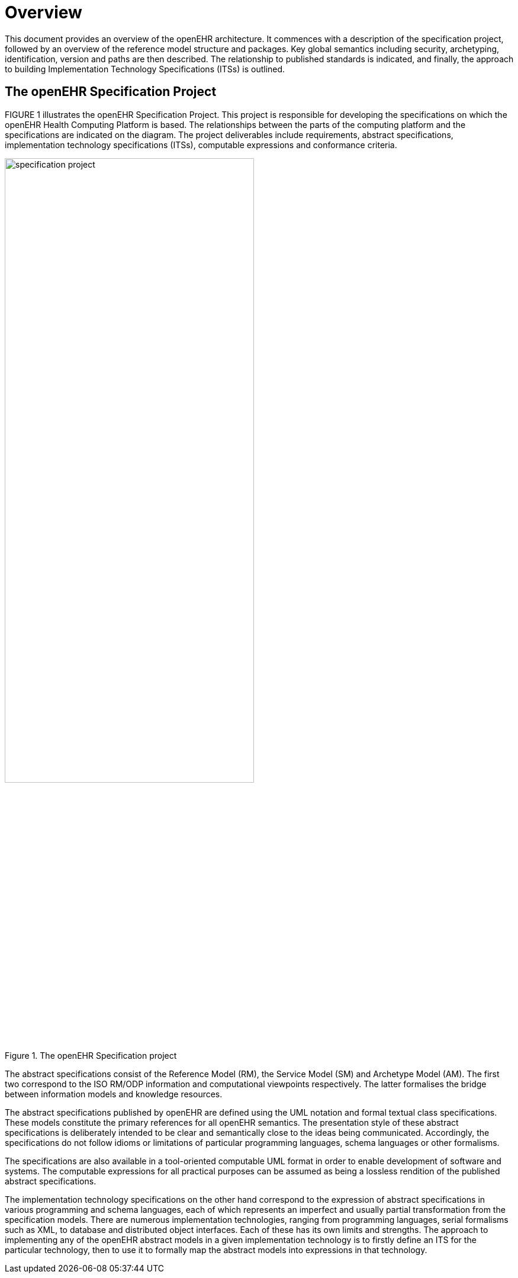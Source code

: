 = Overview

This document provides an overview of the openEHR architecture. It commences with a description
of the specification project, followed by an overview of the reference model structure and packages.
Key global semantics including security, archetyping, identification, version and paths are then
described. The relationship to published standards is indicated, and finally, the approach to building
Implementation Technology Specifications (ITSs) is outlined.

== The openEHR Specification Project

FIGURE 1 illustrates the openEHR Specification Project. This project is responsible for developing
the specifications on which the openEHR Health Computing Platform is based. The relationships
between the parts of the computing platform and the specifications are indicated on the diagram. The
project deliverables include requirements, abstract specifications, implementation technology specifications
(ITSs), computable expressions and conformance criteria.

[.text-center]
.The openEHR Specification project
image::{diagrams_uri}/specification_project.png[id=specification_project, align="center", width=70%]

The abstract specifications consist of the Reference Model (RM), the Service Model (SM) and Archetype
Model (AM). The first two correspond to the ISO RM/ODP information and computational
viewpoints respectively. The latter formalises the bridge between information models and knowledge
resources.

The abstract specifications published by openEHR are defined using the UML notation and formal
textual class specifications. These models constitute the primary references for all openEHR semantics.
The presentation style of these abstract specifications is deliberately intended to be clear and
semantically close to the ideas being communicated. Accordingly, the specifications do not follow
idioms or limitations of particular programming languages, schema languages or other formalisms.

The specifications are also available in a tool-oriented computable UML format in order to
enable development of software and systems. The computable expressions for all practical purposes
can be assumed as being a lossless rendition of the published abstract specifications.

The implementation technology specifications on the other hand correspond to the expression of
abstract specifications in various programming and schema languages, each of which represents an
imperfect and usually partial transformation from the specification models. There are numerous
implementation technologies, ranging from programming languages, serial formalisms such as XML,
to database and distributed object interfaces. Each of these has its own limits and strengths. The
approach to implementing any of the openEHR abstract models in a given implementation technology
is to firstly define an ITS for the particular technology, then to use it to formally map the abstract
models into expressions in that technology.